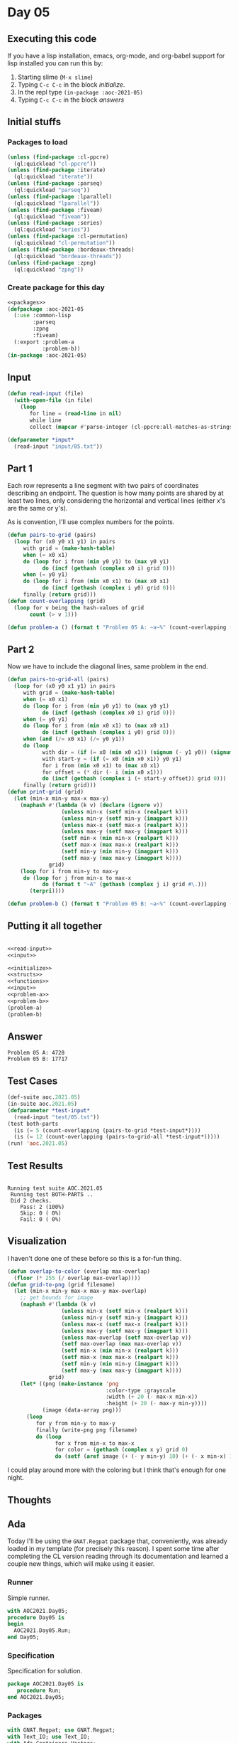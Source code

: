 #+STARTUP: indent contents
#+OPTIONS: num:nil toc:nil
* Day 05
** Executing this code
If you have a lisp installation, emacs, org-mode, and org-babel
support for lisp installed you can run this by:
1. Starting slime (=M-x slime=)
2. Typing =C-c C-c= in the block [[initialize][initialize]].
3. In the repl type =(in-package :aoc-2021-05)=
4. Typing =C-c C-c= in the block [[answers][answers]]
** Initial stuffs
*** Packages to load
#+NAME: packages
#+BEGIN_SRC lisp :results silent
  (unless (find-package :cl-ppcre)
    (ql:quickload "cl-ppcre"))
  (unless (find-package :iterate)
    (ql:quickload "iterate"))
  (unless (find-package :parseq)
    (ql:quickload "parseq"))
  (unless (find-package :lparallel)
    (ql:quickload "lparallel"))
  (unless (find-package :fiveam)
    (ql:quickload "fiveam"))
  (unless (find-package :series)
    (ql:quickload "series"))
  (unless (find-package :cl-permutation)
    (ql:quickload "cl-permutation"))
  (unless (find-package :bordeaux-threads)
    (ql:quickload "bordeaux-threads"))
  (unless (find-package :zpng)
    (ql:quickload "zpng"))
#+END_SRC
*** Create package for this day
#+NAME: initialize
#+BEGIN_SRC lisp :noweb yes :results silent
  <<packages>>
  (defpackage :aoc-2021-05
    (:use :common-lisp
          :parseq
          :zpng
          :fiveam)
    (:export :problem-a
             :problem-b))
  (in-package :aoc-2021-05)
#+END_SRC
** Input
#+NAME: read-input
#+BEGIN_SRC lisp :results silent
  (defun read-input (file)
    (with-open-file (in file)
      (loop
         for line = (read-line in nil)
         while line
         collect (mapcar #'parse-integer (cl-ppcre:all-matches-as-strings "(\\d+)" line)))))
#+END_SRC
#+NAME: input
#+BEGIN_SRC lisp :noweb yes :results silent
  (defparameter *input*
    (read-input "input/05.txt"))
#+END_SRC
** Part 1
Each row represents a line segment with two pairs of coordinates
describing an endpoint. The question is how many points are shared by
at least two lines, only considering the horizontal and vertical lines
(either x's are the same or y's).

As is convention, I'll use complex numbers for the points.
#+NAME: to-grid
#+BEGIN_SRC lisp :noweb yes :results silent
  (defun pairs-to-grid (pairs)
    (loop for (x0 y0 x1 y1) in pairs
       with grid = (make-hash-table)
       when (= x0 x1)
       do (loop for i from (min y0 y1) to (max y0 y1)
             do (incf (gethash (complex x0 i) grid 0)))
       when (= y0 y1)
       do (loop for i from (min x0 x1) to (max x0 x1)
             do (incf (gethash (complex i y0) grid 0)))
       finally (return grid)))
  (defun count-overlapping (grid)
    (loop for v being the hash-values of grid
         count (> v 1)))
#+END_SRC
#+NAME: problem-a
#+BEGIN_SRC lisp :noweb yes :results silent
  (defun problem-a () (format t "Problem 05 A: ~a~%" (count-overlapping (pairs-to-grid *input*))))
#+END_SRC
** Part 2
Now we have to include the diagonal lines, same problem in the end.
#+NAME: to-grid-with-diagonals
#+BEGIN_SRC lisp :noweb yes :results silent
  (defun pairs-to-grid-all (pairs)
    (loop for (x0 y0 x1 y1) in pairs
       with grid = (make-hash-table)
       when (= x0 x1)
       do (loop for i from (min y0 y1) to (max y0 y1)
             do (incf (gethash (complex x0 i) grid 0)))
       when (= y0 y1)
       do (loop for i from (min x0 x1) to (max x0 x1)
             do (incf (gethash (complex i y0) grid 0)))
       when (and (/= x0 x1) (/= y0 y1))
       do (loop
             with dir = (if (= x0 (min x0 x1)) (signum (- y1 y0)) (signum (- y0 y1)))
             with start-y = (if (= x0 (min x0 x1)) y0 y1)
             for i from (min x0 x1) to (max x0 x1)
             for offset = (* dir (- i (min x0 x1)))
             do (incf (gethash (complex i (+ start-y offset)) grid 0)))
       finally (return grid)))
  (defun print-grid (grid)
    (let (min-x min-y max-x max-y)
      (maphash #'(lambda (k v) (declare (ignore v))
                   (unless min-x (setf min-x (realpart k)))
                   (unless min-y (setf min-y (imagpart k)))
                   (unless max-x (setf max-x (realpart k)))
                   (unless max-y (setf max-y (imagpart k)))
                   (setf min-x (min min-x (realpart k)))
                   (setf max-x (max max-x (realpart k)))
                   (setf min-y (min min-y (imagpart k)))
                   (setf max-y (max max-y (imagpart k))))
               grid)
      (loop for i from min-y to max-y
       do (loop for j from min-x to max-x
             do (format t "~A" (gethash (complex j i) grid #\.)))
         (terpri))))
#+END_SRC
#+NAME: problem-b
#+BEGIN_SRC lisp :noweb yes :results silent
  (defun problem-b () (format t "Problem 05 B: ~a~%" (count-overlapping (pairs-to-grid-all *input*))))
#+END_SRC
** Putting it all together
#+NAME: structs
#+BEGIN_SRC lisp :noweb yes :results silent

#+END_SRC
#+NAME: functions
#+BEGIN_SRC lisp :noweb yes :results silent
  <<read-input>>
  <<input>>
#+END_SRC
#+NAME: answers
#+BEGIN_SRC lisp :results output :exports both :noweb yes :tangle no
  <<initialize>>
  <<structs>>
  <<functions>>
  <<input>>
  <<problem-a>>
  <<problem-b>>
  (problem-a)
  (problem-b)
#+END_SRC
** Answer
#+RESULTS: answers
: Problem 05 A: 4728
: Problem 05 B: 17717
** Test Cases
#+NAME: test-cases
#+BEGIN_SRC lisp :results output :exports both
  (def-suite aoc.2021.05)
  (in-suite aoc.2021.05)
  (defparameter *test-input*
    (read-input "test/05.txt"))
  (test both-parts
    (is (= 5 (count-overlapping (pairs-to-grid *test-input*))))
    (is (= 12 (count-overlapping (pairs-to-grid-all *test-input*)))))
  (run! 'aoc.2021.05)
#+END_SRC
** Test Results
#+RESULTS: test-cases
: 
: Running test suite AOC.2021.05
:  Running test BOTH-PARTS ..
:  Did 2 checks.
:     Pass: 2 (100%)
:     Skip: 0 ( 0%)
:     Fail: 0 ( 0%)
** Visualization
I haven't done one of these before so this is a for-fun thing.
#+BEGIN_SRC lisp :results silent :noweb yes
  (defun overlap-to-color (overlap max-overlap)
    (floor (* 255 (/ overlap max-overlap))))
  (defun grid-to-png (grid filename)
    (let (min-x min-y max-x max-y max-overlap)
      ;; get bounds for image
      (maphash #'(lambda (k v)
                   (unless min-x (setf min-x (realpart k)))
                   (unless min-y (setf min-y (imagpart k)))
                   (unless max-x (setf max-x (realpart k)))
                   (unless max-y (setf max-y (imagpart k)))
                   (unless max-overlap (setf max-overlap v))
                   (setf max-overlap (max max-overlap v))
                   (setf min-x (min min-x (realpart k)))
                   (setf max-x (max max-x (realpart k)))
                   (setf min-y (min min-y (imagpart k)))
                   (setf max-y (max max-y (imagpart k))))
               grid)
      (let* ((png (make-instance 'png
                                 :color-type :grayscale
                                 :width (+ 20 (- max-x min-x))
                                 :height (+ 20 (- max-y min-y))))
             (image (data-array png)))
        (loop
           for y from min-y to max-y
           finally (write-png png filename)
           do (loop
                 for x from min-x to max-x
                 for color = (gethash (complex x y) grid 0)
                 do (setf (aref image (+ (- y min-y) 10) (+ (- x min-x) 10) 0) (overlap-to-color color max-overlap)))))))
#+END_SRC
[[./diagonal.png]]

I could play around more with the coloring but I think that's enough for one night.
** Thoughts

** Ada
Today I'll be using the =GNAT.Regpat= package that, conveniently, was
already loaded in my template (for precisely this reason). I spent
some time after completing the CL version reading through its
documentation and learned a couple new things, which will make using
it easier.
*** Runner
Simple runner.
#+BEGIN_SRC ada :tangle ada/day05.adb
  with AOC2021.Day05;
  procedure Day05 is
  begin
    AOC2021.Day05.Run;
  end Day05;
#+END_SRC
*** Specification
Specification for solution.
#+BEGIN_SRC ada :tangle ada/aoc2021-day05.ads
  package AOC2021.Day05 is
     procedure Run;
  end AOC2021.Day05;
#+END_SRC
*** Packages
#+NAME: ada-packages
#+BEGIN_SRC ada
  with GNAT.Regpat; use GNAT.Regpat;
  with Text_IO; use Text_IO;
  with Ada.Containers.Vectors;
#+END_SRC
*** Types and generics
Because it will simplify some elements, I'll go ahead and create a
couple record types for the points and the segments. Unlike the CL
version, I'll use an array to store the values. The other option is to
use one of the map containers but that's overkill for this situation.
#+NAME: types-and-generics
#+BEGIN_SRC ada
  type Point is record
     X, Y : Integer := 0;
  end record;

  type Segment is record
     A, B : Point;
  end record;

  package Segment_Vectors is new Ada.Containers.Vectors
    (Element_Type => Segment, Index_Type => Natural);
  use Segment_Vectors;

  type Map is array (Integer range <>, Integer range <>) of Natural
    with Default_Component_Value => 0;

  function Make_Map (Lower : Point; Upper : Point) return Map is
     M : Map (Lower.X..Upper.X, Lower.Y..Upper.Y);
  begin
     return M;
  end Make_Map;
#+END_SRC
Using the =Default_Component_Value= bit above saves me from having to
initialize the array values later or trust that they'll have a correct
initial value, I know exactly what it will be.
*** Implementation
**** Parsing
Using the =GNAT.Regpat= library simplifies parsing each line quite a bit.
#+NAME: ada-parse
#+BEGIN_SRC ada
  procedure Parse_Line (Line : String; S : out Segment) is
     Pattern : constant String := "(\d+),(\d+) -> (\d+),(\d+)";
     Re : constant Pattern_Matcher := Compile(Pattern);
     Matches : Match_Array (0.. Paren_Count (Re));
  begin
     Match(Re, Line, Matches);
     S.A.X := Integer'Value(Line(Matches(1).First..Matches(1).Last));
     S.A.Y := Integer'Value(Line(Matches(2).First..Matches(2).Last));
     S.B.X := Integer'Value(Line(Matches(3).First..Matches(3).Last));
     S.B.Y := Integer'Value(Line(Matches(4).First..Matches(4).Last));
  end Parse_Line;

  procedure Read_File (Filename : String; Segments : out Vector; Lower : in out Point; Upper : in out Point) is
     Input_File : File_Type;
     S : Segment;
  begin
     Upper.X := Integer'First;
     Upper.Y := Integer'First;
     Lower.X := Integer'Last;
     Lower.Y := Integer'Last;
     Open (Input_File, In_File, Filename);
     while not End_Of_File (Input_File) loop
        declare
           Line : String := Get_Line (Input_File);
        begin
           Parse_Line (Line, S);
        end;
        Segments.Append (S);
        Upper.Y := Integer'Max (Upper.Y, Integer'Max(S.A.Y, S.B.Y));
        Upper.X := Integer'Max (Upper.X, Integer'Max(S.A.X, S.B.X));
        Lower.Y := Integer'Min (Lower.Y, Integer'Min(S.A.Y, S.B.Y));
        Lower.X := Integer'Min (Lower.X, Integer'Min(S.A.X, S.B.X));
     end loop;
     Close (Input_File);
  end Read_File;
#+END_SRC
**** Common
#+NAME: ada-common
#+BEGIN_SRC ada
  function Signum(N : Integer) return Integer is (if N < 0 then -1 else (if N = 0 then 0 else 1));
  procedure Fill_Map(M : in out Map; S : Segment) is
     DX : Integer := Signum (S.B.X - S.A.X);
     DY : Integer := Signum (S.B.Y - S.A.Y);
     Distance : Integer := Integer'Max (abs (S.B.X - S.A.X), abs (S.B.Y - S.A.Y));
  begin
     for I in 0..Distance loop
        M (S.A.X + DX * I, S.A.Y + DY * I) := M (S.A.X + DX * I, S.A.Y + DY * I) + 1;
     end loop;
  end Fill_Map;

  function Count_Overlapping (M : Map) return Integer is
     Count : Integer := 0;
  begin
     for N of M loop
        if N > 1 then
           Count := Count + 1;
        end if;
     end loop;
     return Count;
  end Count_Overlapping;
#+END_SRC
**** Part 1
#+NAME: ada-part-1
#+BEGIN_SRC ada
  procedure Part_1 (Segments : Vector; M : in out Map) is
  begin
     for S of Segments loop
        if S.A.X = S.B.X or S.A.Y = S.B.Y then
           Fill_Map (M, S);
        end if;
     end loop;
  end Part_1;
#+END_SRC
**** Part 2
#+NAME: ada-part-2
#+BEGIN_SRC ada
  procedure Part_2 (Segments : Vector; M : in out Map) is
  begin
     for S of Segments loop
        if S.A.X /= S.B.X and S.A.Y /= S.B.Y then
           Fill_Map (M, S);
        end if;
     end loop;
  end Part_2;
#+END_SRC
**** Putting it all together
#+BEGIN_SRC ada :noweb yes :tangle ada/aoc2021-day05.adb
  <<ada-packages>>
  package body AOC2021.Day05 is
     <<types-and-generics>>
     <<ada-parse>>
     <<ada-common>>
     <<ada-part-1>>
     <<ada-part-2>>
     procedure Run is
        Segments : Vector;
        Lower : Point;
        Upper : Point;
        P1 : Integer;
        P2 : Integer;
     begin
        Read_File ("../input/05.txt", Segments, Lower, Upper);
        declare
           M : Map := Make_Map (Lower, Upper);
        begin
           Part_1 (Segments, M);
           P1 := Count_Overlapping (M);
           Part_2 (Segments, M);
           P2 := Count_Overlapping (M);
        end;
        Put_Line("Advent of Code 2021 - Day 05");
        Put_Line("The result for Part 1 is " & Integer'Image(P1));
        Put_Line("The result for Part 2 is " & Integer'Image(P2));
     end Run;
  end AOC2021.Day05;
#+END_SRC
*** Run the program
In order to run this you have to "tangle" the code first using =C-c
C-v C-t=.

#+BEGIN_SRC shell :tangle no :results output :exports both
  cd ada
  gnatmake day05
  ./day05
#+END_SRC

#+RESULTS:
: Advent of Code 2021 - Day 05
: The result for Part 1 is  4728
: The result for Part 2 is  17717
